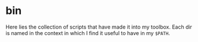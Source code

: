* bin

Here lies the collection of scripts that have made it into my
toolbox. Each dir is named in the context in which I find it useful to
have in my =$PATH=.
